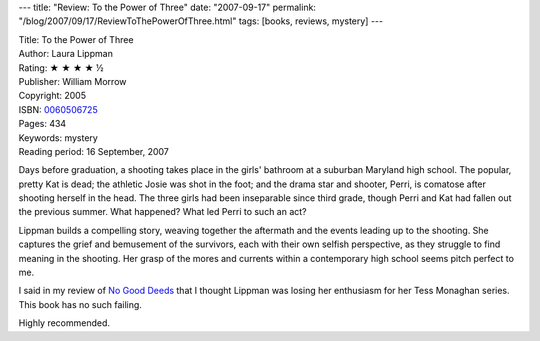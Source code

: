 ---
title: "Review: To the Power of Three"
date: "2007-09-17"
permalink: "/blog/2007/09/17/ReviewToThePowerOfThree.html"
tags: [books, reviews, mystery]
---



.. image:: https://images-na.ssl-images-amazon.com/images/P/0060506725.01.MZZZZZZZ.jpg
    :alt: To the Power of Three
    :target: http://www.elliottbaybook.com/product/info.jsp?isbn=0060506725
    :class: right-float

| Title: To the Power of Three
| Author: Laura Lippman
| Rating: ★ ★ ★ ★ ½
| Publisher: William Morrow
| Copyright: 2005
| ISBN: `0060506725 <http://www.elliottbaybook.com/product/info.jsp?isbn=0060506725>`_
| Pages: 434
| Keywords: mystery
| Reading period: 16 September, 2007

Days before graduation, a shooting takes place in the girls' bathroom
at a suburban Maryland high school.
The popular, pretty Kat is dead;
the athletic Josie was shot in the foot;
and the drama star and shooter, Perri,
is comatose after shooting herself in the head.
The three girls had been inseparable since third grade,
though Perri and Kat had fallen out the previous summer.
What happened? What led Perri to such an act?

Lippman builds a compelling story,
weaving together the aftermath and
the events leading up to the shooting.
She captures the grief and bemusement of the survivors,
each with their own selfish perspective,
as they struggle to find meaning in the shooting.
Her grasp of the mores and currents within
a contemporary high school seems pitch perfect to me.

I said in my review of `No Good Deeds`_ that
I thought Lippman was losing her enthusiasm for
her Tess Monaghan series.
This book has no such failing.

Highly recommended.

.. _No Good Deeds:
    /blog/2007/04/09/ReviewNoGoodDeeds.html

.. _permalink:
    /blog/2007/09/17/ReviewToThePowerOfThree.html
